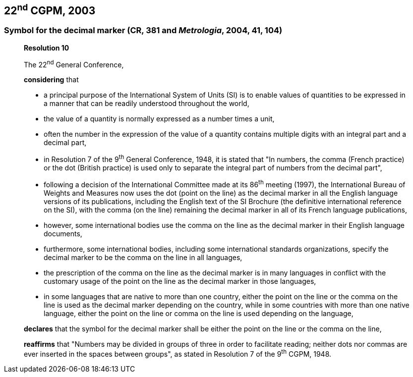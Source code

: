 [[cgpm22nd2003]]
== 22^nd^ CGPM, 2003

[[cgpm22nd2003r10]]
=== Symbol for the decimal marker (CR, 381 and _Metrologia_, 2004, 41, 104)

____
[align=center]
*Resolution 10*

The 22^nd^ General Conference,

*considering* that

* a principal purpose of the International System of Units (SI) is to enable values of quantities to be expressed in a manner that can be readily understood throughout the world,
* the value of a quantity is normally expressed as a number times a unit,
* often the number in the expression of the value of a quantity contains multiple digits with an integral part and a decimal part,
* in Resolution 7 of the 9^th^ General Conference, 1948, it is stated that "In numbers, the comma (French practice) or the dot (British practice) is used only to separate the integral part of numbers from the decimal part",
* following a decision of the International Committee made at its 86^th^ meeting (1997), the International Bureau of Weights and Measures now uses the dot (point on the line) as the decimal marker in all the English language versions of its publications, including the English text of the SI Brochure (the definitive international reference on the SI), with the comma (on the line) remaining the decimal marker in all of its French language publications,
* however, some international bodies use the comma on the line as the decimal marker in their English language documents,
* furthermore, some international bodies, including some international standards organizations, specify the decimal marker to be the comma on the line in all languages,
* the prescription of the comma on the line as the decimal marker is in many languages in conflict with the customary usage of the point on the line as the decimal marker in those languages,
* in some languages that are native to more than one country, either the point on the line or the comma on the line is used as the decimal marker depending on the country, while in some countries with more than one native language, either the point on the line or comma on the line is used depending on the language,

*declares* that the symbol for the decimal marker shall be either the point on the line or the comma on the line,

*reaffirms* that "Numbers may be divided in groups of three in order to facilitate reading; neither dots nor commas are ever inserted in the spaces between groups", as stated in Resolution 7 of the 9^th^ CGPM, 1948.
____